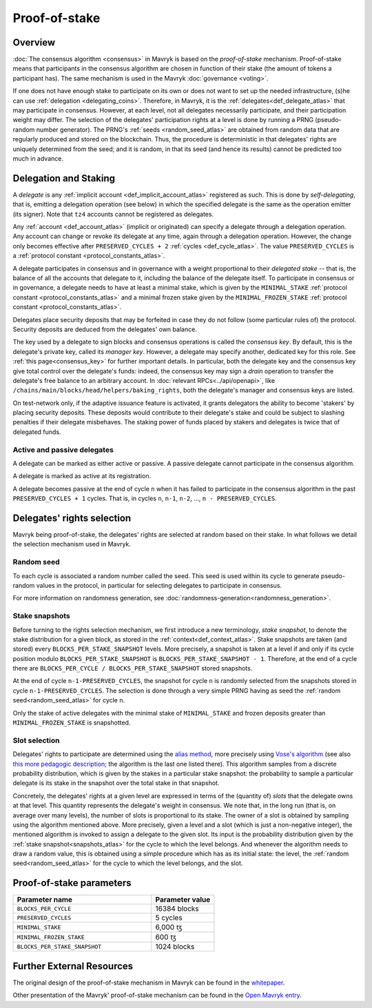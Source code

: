 Proof-of-stake
==============

Overview
--------

:doc:`The consensus algorithm <consensus>` in Mavryk is based on the
*proof-of-stake* mechanism. Proof-of-stake means that participants
in the consensus algorithm are chosen in function of their stake (the
amount of tokens a participant has). The same mechanism is used in the
Mavryk :doc:`governance <voting>`.

If one does not have enough stake to participate on its own or does not want to
set up the needed infrastructure, (s)he can use :ref:`delegation
<delegating_coins>`. Therefore, in Mavryk, it is the :ref:`delegates<def_delegate_atlas>`
that may participate in consensus.
However, at each level, not all delegates necessarily participate, and their participation weight may differ.
The selection of the delegates' participation rights at a level is done by running a
PRNG (pseudo-random number generator).
The PRNG's :ref:`seeds <random_seed_atlas>` are obtained from random
data that are regularly produced and stored on the blockchain. Thus,
the procedure is deterministic in that delegates' rights are uniquely
determined from the seed; and it is random, in that its seed (and hence its results) cannot
be predicted too much in advance.


Delegation and Staking
----------------------

A *delegate* is any :ref:`implicit account <def_implicit_account_atlas>` registered as
such. This is done by *self-delegating*, that is, emitting a delegation
operation (see below) in which the specified delegate is the same as the
operation emitter (its signer). Note that ``tz4`` accounts cannot be registered
as delegates.

Any :ref:`account <def_account_atlas>` (implicit or originated) can specify a delegate
through a delegation operation.  Any account can change or revoke its delegate
at any time, again through a delegation operation. However, the change only
becomes effective after ``PRESERVED_CYCLES + 2`` :ref:`cycles <def_cycle_atlas>`.  The
value ``PRESERVED_CYCLES`` is a :ref:`protocol constant
<protocol_constants_atlas>`.

A delegate participates in consensus and in governance with a weight
proportional to their *delegated stake* -- that is, the balance
of all the accounts that delegate to it, including the balance of the delegate itself. To
participate in consensus or in governance, a
delegate needs to have at least a minimal stake, which is given by the
``MINIMAL_STAKE`` :ref:`protocol constant
<protocol_constants_atlas>` and a minimal frozen stake given by the
``MINIMAL_FROZEN_STAKE`` :ref:`protocol constant
<protocol_constants_atlas>`.

Delegates place security deposits that may be forfeited in case they do not
follow (some particular rules of) the protocol. Security deposits are deduced
from the delegates' own balance.

The key used by a delegate to sign blocks and consensus operations is called the
*consensus key*. By default, this is the delegate's private key, called its
*manager key*. However, a delegate may specify another, dedicated key for this
role. See :ref:`this page<consensus_key>` for further important details. In particular,
both the delegate key and the consensus key give total control over the
delegate's funds: indeed, the consensus key may sign a *drain* operation to
transfer the delegate's free balance to an arbitrary account.  In :doc:`relevant RPCs<../api/openapi>`,
like ``/chains/main/blocks/head/helpers/baking_rights``, both the delegate's
manager and consensus keys are listed.

On test-network only, if the adaptive issuance feature is activated,
it grants delegators the ability to become
'stakers' by placing security deposits. These deposits would contribute to their
delegate's stake and could be subject to slashing penalties if their delegate
misbehaves.  The staking power of funds placed by stakers and delegates is twice
that of delegated funds.

Active and passive delegates
^^^^^^^^^^^^^^^^^^^^^^^^^^^^

.. _active_delegate:
.. _active_delegate_atlas:

A delegate can be marked as either active or passive. A passive
delegate cannot participate in the consensus algorithm.

A delegate is marked as active at its registration.

A delegate becomes passive at the end of cycle ``n`` when it has
failed to participate in the consensus algorithm in
the past ``PRESERVED_CYCLES + 1`` cycles. That is, in cycles ``n``, ``n-1``,
``n-2``, ..., ``n - PRESERVED_CYCLES``.

Delegates' rights selection
---------------------------

Mavryk being proof-of-stake, the delegates' rights are selected at random based on their
stake. In what follows we detail the selection mechanism used in Mavryk.

.. _random_seed:
.. _random_seed_atlas:

Random seed
^^^^^^^^^^^

To each cycle is associated a random number called the
seed. This seed is used within its cycle to generate pseudo-random
values in the protocol, in particular for selecting delegates to participate in consensus.

For more information on randomness generation, see :doc:`randomness-generation<randomness_generation>`.

.. _snapshots:
.. _snapshots_atlas:

Stake snapshots
^^^^^^^^^^^^^^^

Before turning to the rights selection mechanism, we first introduce a new
terminology, *stake snapshot*, to denote the stake distribution for a given block,
as stored in the :ref:`context<def_context_atlas>`.
Stake snapshots are taken (and stored) every ``BLOCKS_PER_STAKE_SNAPSHOT`` levels.
More precisely, a snapshot is taken at a level if and only if its cycle
position modulo ``BLOCKS_PER_STAKE_SNAPSHOT`` is ``BLOCKS_PER_STAKE_SNAPSHOT - 1``.
Therefore, at the end of a cycle there are ``BLOCKS_PER_CYCLE /
BLOCKS_PER_STAKE_SNAPSHOT`` stored snapshots.

At the end of cycle ``n-1-PRESERVED_CYCLES``, the snapshot for cycle
``n`` is randomly selected from the snapshots stored in cycle
``n-1-PRESERVED_CYCLES``. The selection is done through a very simple
PRNG having as seed the :ref:`random seed<random_seed_atlas>` for
cycle ``n``.

Only the stake of active delegates with the minimal stake of ``MINIMAL_STAKE``
and frozen deposits greater than ``MINIMAL_FROZEN_STAKE`` is snapshotted.

.. _rights:
.. _rights_atlas:

Slot selection
^^^^^^^^^^^^^^

Delegates' rights to participate are determined using the `alias
method <https://en.wikipedia.org/wiki/Alias_method>`_, more precisely
using `Vose's algorithm
<https://web.archive.org/web/20131029203736/http://web.eecs.utk.edu/~vose/Publications/random.pdf>`_
(see also `this more pedagogic description
<https://www.keithschwarz.com/darts-dice-coins/>`_; the algorithm is the last one listed there).
This algorithm samples from a discrete probability distribution, which is given by
the stakes in a particular stake snapshot: the probability to sample a
particular delegate is its stake in the snapshot over the total stake
in that snapshot.

Concretely, the delegates' rights at a given level are expressed in terms of
the (quantity of) *slots* that the delegate owns at that level.
This quantity represents the delegate's weight in consensus.
We note that, in the long run (that is, on average over many levels), the number of slots is proportional to its stake.
The owner of a slot is obtained by sampling using the algorithm
mentioned above.
More precisely, given a level and a slot (which is just a non-negative integer),
the mentioned algorithm is invoked to assign a delegate to the given slot.
Its input is the probability distribution given by the :ref:`stake
snapshot<snapshots_atlas>` for the cycle to which the level belongs.
And whenever the algorithm needs to draw a random value, this is obtained using a
simple procedure which has as its initial state: the level, the
:ref:`random seed<random_seed_atlas>` for the cycle to which the
level belongs, and the slot.


.. _ps_constants:
.. _ps_constants_atlas:

Proof-of-stake parameters
-------------------------

.. list-table::
   :widths: 55 25
   :header-rows: 1

   * - Parameter name
     - Parameter value
   * - ``BLOCKS_PER_CYCLE``
     - 16384 blocks
   * - ``PRESERVED_CYCLES``
     - 5 cycles
   * - ``MINIMAL_STAKE``
     - 6,000 ꜩ
   * - ``MINIMAL_FROZEN_STAKE``
     - 600 ꜩ
   * - ``BLOCKS_PER_STAKE_SNAPSHOT``
     - 1024 blocks


Further External Resources
--------------------------

The original design of the proof-of-stake mechanism in Mavryk can be
found in the `whitepaper
<https://tezos.com/whitepaper.pdf>`_.


Other presentation of the Mavryk' proof-of-stake mechanism can be
found in the
`Open Mavryk entry <https://opentezos.com/tezos-basics/liquid-proof-of-stake/>`_.
